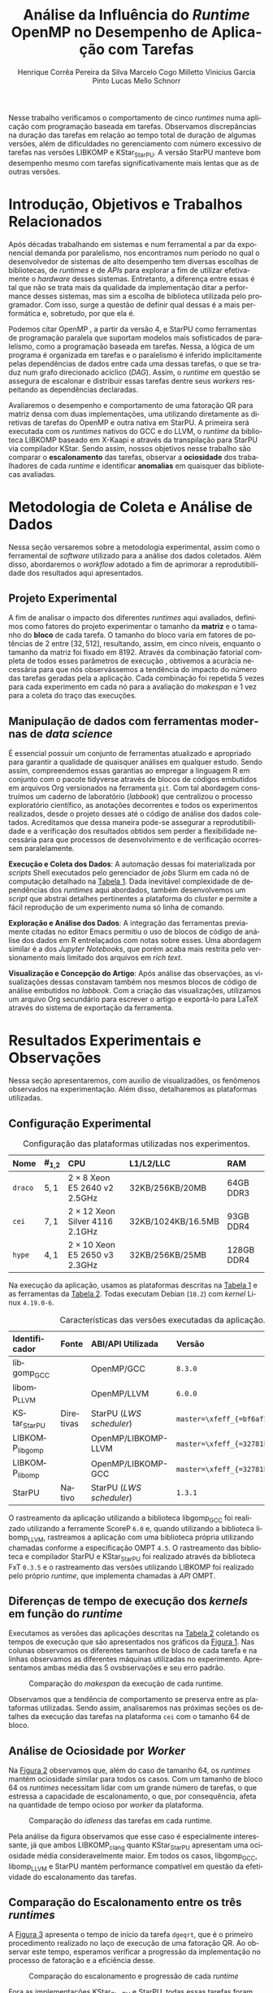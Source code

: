 # -*- org-export-babel-evaluate: nil -*-
# -*- coding: utf-8 -*-
# -*- mode: org -*-

#+title: Análise da Influência do /Runtime/ OpenMP no Desempenho de Aplicação com Tarefas @@latex: \vspace{-0.2cm}@@
#+author: @@latex: \vspace{-0.1cm}@@ Henrique Corrêa Pereira da Silva@@latex:\and@@
#+author: Marcelo Cogo Milletto@@latex:\and@@
#+author: Vinicius Garcia Pinto@@latex:\and\\@@
#+author: Lucas Mello Schnorr @@latex: \vspace{-0.2cm}@@

#+begin_export latex
\address{
  \vspace{-0.1cm}
  Instituto de Informática -- Universidade Federal do Rio Grande do Sul (UFRGS)
  \email{\{hcpsilva,marcelo.miletto,vgpinto,schnorr\}@inf.ufrgs.br}
}

\maketitle
#+end_export

#+Latex: \vspace{-0.5cm}

#+begin_resumo
Nesse trabalho verificamos o comportamento de cinco /runtimes/ numa
aplicação com programação baseada em tarefas. Observamos discrepâncias
na duração das tarefas em relação ao tempo total de duração
de algumas versões, além de dificuldades no gerenciamento com número
excessivo de tarefas nas versões LIBKOMP e KStar_{StarPU}. A versão
StarPU manteve bom desempenho mesmo com tarefas significativamente
mais lentas que as de outras versões.
#+end_resumo

#+Latex: \vspace{-0.7cm}

* Configuração                                                     :noexport:

# Local Variables:
# eval: (require 'ox-extra)
# eval: (require 'org-inlinetask)
# eval: (ox-extras-activate '(ignore-headlines))
# eval: (setq ispell-local-dictionary "brasileiro")
# eval: (flyspell-mode t)

# End:

#+startup: overview indent
#+language: pt-br
#+options: H:3 creator:nil timestamp:nil skip:nil toc:nil num:t ~:~ date:nil title:nil
#+tags: noexport(n) deprecated(d) ignore(i)
#+export_select_tags: export
#+export_exclude_tags: noexport

#+latex_class: article
#+latex_class_options: [12pt]
#+latex_header: \usepackage{sbc-template}
#+latex_header: \usepackage[brazil]{babel}
#+latex_header: \usepackage[utf8]{inputenc}
#+latex_header: \usepackage[T1]{fontenc}
#+latex_header: \usepackage{graphicx}
#+latex_header: \usepackage[caption=false]{subfig}
#+latex_header: \usepackage{booktabs}
#+latex_header: \usepackage{hyphenat}
#+latex_header: \usepackage{breakcites}
#+latex_header: \usepackage{fancyvrb}
#+latex_header: \hyphenation{e-la-bo-ra-ção re-pre-sen-tar}

# You need at least Org 9 and Emacs 24 to make this work.
# If you do, just type make (thanks Luka Stanisic for this).

* Introdução, Objetivos e Trabalhos Relacionados

#+begin_comment
- HPC é tri; contexto (paralelismo de tarefas)
  - Vários /runtimes/ capazes de prover esse paralelismo
  - ...
- Identificação do problema!
  - Problema: o desempenho depende do /runtime/ e não mais do programador
    - Qual é melhor /runtime/? Principalmente, porque um é melhor que outro?
  - Trabalhos relacionados
    - Marcelo
    - Outros a partir do trabalho do Marcelo
- Objetivos
  - Comparação do escalonamento
  - Análise de ociosidade
  - Observação de anomalies dependentes do /runtime/
    (Diferenças de tempo de /kernel/ em função do /runtime/)
- Constribuição
- Estrutura do artigo
#+end_comment

#+begin_comment Vinicius
Este primeiro paragráfo está bom, porém não temos tanto espaço, então o ideal
seria cortá-lo para umas 6 linhas, mantendo a mesma essencia, mas sendo mais
direto. Como a ERAD é um evento especifico de alto desempenho, podemos ser mais
diretos já que o público alvo tem algum dominio/interesse na temática.
#+end_comment

# Supercomputadores e computação de alto desempenho em geral são, hoje em dia,
# jogadores majoritariamente invisíveis num mundo cujos usuários de tecnologia
# exigem contato ubíquo e imperceptível com a informação ao alcance de suas
# mãos. Embora de sutil presença, a demanda à sistemas de alto desempenho cresce
# exponencialmente e, para alcançar essas exigências, o paralelismo se firma
# como único método confiável para prover o grau de performance desejado nesses
# sistemas. :'(

Após décadas trabalhando em sistemas e num ferramental a par da exponencial
demanda por paralelismo, nos encontramos num período no qual o desenvolvedor de
sistemas de alto desempenho tem diversas escolhas de bibliotecas, de /runtimes/
e de /APIs/ para explorar a fim de utilizar efetivamente o /hardware/ desses
sistemas. Entretanto, a diferença entre essas é tal que não se trata mais da
qualidade da implementação ditar a performance desses sistemas, mas sim a
escolha de biblioteca utilizada pelo programador. Com isso, surge a questão de
definir qual dessas é a mais performática e, sobretudo, por que ela é.

# achei sketchy até aqui
# outra realização: não tem tanto espaço assim na verdade, e ainda falta muita
# coisa!

Podemos citar OpenMP \cite{dagum1998openmp}, a partir da versão 4, e StarPU
\cite{augonnet2011starpu} como ferramentas de programação paralela que suportam
modelos mais sofisticados de paralelismo, como a programação baseada em
tarefas. Nessa, a lógica de um programa é organizada em tarefas e o paralelismo
é inferido implicitamente pelas dependências de dados entre cada uma dessas
tarefas, o que se traduz num grafo direcionado acíclico (/DAG/). Assim, o
/runtime/ em questão se assegura de escalonar e distribuir essas tarefas dentre
seus /workers/ respeitando as dependências declaradas.
# StarPU foi projetado especificamente com esse conceito em
# mente e, na versão =3.0= de sua especificação, esse conceito foi
# introduzido na especificação do OpenMP.

Avaliaremos o desempenho e comportamento de uma fatoração QR para matriz densa
com duas implementações, uma utilizando diretamente as diretivas de tarefas do
OpenMP e outra nativa em StarPU. A primeira será executada com os /runtimes/
nativos do GCC e do LLVM, o /runtime/ da biblioteca LIBKOMP baseado em X-Kaapi e
através da transpilação para StarPU via compilador KStar. Sendo assim, nossos
objetivos nesse trabalho são comparar o *escalonamento* das tarefas, observar a
*ociosidade* dos trabalhadores de cada /runtime/ e identificar *anomalias* em
quaisquer das bibliotecas avaliadas.

# lembrete pra eu colocar o paragrafo de related work aqui
#+begin_comment
Deixa sem por eqto, só vamos citar o do marcelo. Depois na versão final, fazemos
este ajuste..
#+end_comment

* Metodologia de Coleta e Análise de Dados

#+begin_comment
- Visão geral do workflow
  - Figura mostrando o funcionamento (com o texto a explicando)
#+end_comment

Nessa seção versaremos sobre a metodologia experimental, assim
como o ferramental de /software/ utilizado para a análise dos dados
coletados. Além disso, abordaremos o /workflow/ adotado a fim de aprimorar a
reprodutibilidade dos resultados aqui apresentados.

** Projeto Experimental

A fim de analisar o impacto dos diferentes /runtimes/ aqui avaliados, definimos
como fatores do projeto experimentar o tamanho da *matriz* e o tamanho do
*bloco* de cada tarefa. O tamanho do bloco varia em fatores de potências de $2$
entre $[32, 512]$, resultando, assim, em cinco níveis, enquanto o tamanho da
matriz foi fixado em $8192$. Através da combinação fatorial completa de todos
esses parâmetros de execução \cite{jain1991art}, obtivemos a acurácia necessária
para que nós observássemos a tendência do impacto do número das tarefas geradas
pela a aplicação. Cada combinação foi repetida 5 vezes para cada experimento em
cada nó para a avaliação do /makespan/ e 1 vez para a coleta do traço das
execuções.

** Manipulação de dados com ferramentas modernas de /data science/

É essencial possuir um conjunto de ferramentas atualizado e apropriado para
garantir a qualidade de quaisquer análises em qualquer estudo. Sendo assim,
compreendemos essas garantias ao empregar a linguagem R
em conjunto com o pacote tidyverse através de blocos de
códigos embutidos em arquivos Org \cite{dominik2010orgmode} versionados na
ferramenta =git=. Com tal abordagem construímos um caderno de laboratório
(/labbook/) que centralizou o processo exploratório científico, as anotações
decorrentes e todos os experimentos realizados, desde o projeto desses até o
código de análise dos dados coletados. Acreditamos que dessa maneira pode-se
assegurar a reprodutibilidade e a verificação dos resultados obtidos
\cite{stanisic2015workflow} sem perder a flexibilidade necessária para que
processos de desenvolvimento e de verificação ocorressem paralelamente.

# O que eu quis dizer com isso exatamente? "flexibilidade dos processos de
# desenvolvimento e de verificação"?
# O que eu queria dizer era que essa abordagem não enrigeceu o workflow a ponto
# do paralelismo de contribuições paralelas do git fosse perdido. Se é que isso
# faz sentido.

# sobre assegurar a reprodutibilidade: tenho alguma ideia de que é um processo
# muito mais complexo, mas me faltou palavras para afirmar que nossa segurança
# sobre a reprodutibilidade aumentou sem utilizar palavras tão fortes.

#+latex: \noindent
*Execução e Coleta dos Dados*: A automação dessas foi materializada por
/scripts/ Shell executados pelo gerenciador de /jobs/ Slurm em cada nó de
computação detalhado na [[tab:plataformas][Tabela 1]]. Dada inevitável complexidade de
dependências dos /runtimes/ aqui abordados, também desenvolvemos um
/script/ que abstrai detalhes pertinentes a plataforma do /cluster/ e
permite a fácil reprodução de um experimento numa só linha de comando.

#+latex: \noindent
*Exploração e Análise dos Dados*: A integração das ferramentas previamente
citadas no editor Emacs permitiu o uso de blocos de código de análise dos dados
em R entrelaçados com notas sobre esses. Uma abordagem similar é a dos /Jupyter
Notebooks/, que porém acaba mais restrita pelo versionamento mais limitado dos
arquivos em /rich text/.

# essa última frase está especialmente fraca

#+latex: \noindent
*Visualização e Concepção do Artigo*: Após análise das observações, as
visualizações dessas constavam também nos mesmos blocos de código de
análise embutidos no /labbook/. Com a criação das visualizações,
utilizamos um arquivo Org secundário para escrever o artigo e
exportá-lo para LaTeX através do sistema de exportação da ferramenta.

# acredito que é possível perceber que eu não sei mais o que falar sobre o
# workflow.

* Resultados Experimentais e Observações

Nessa seção apresentaremos, com auxilio de visualizadões, os fenômenos observados na
experimentação. Além disso, detalharemos as plataformas utilizadas.

** Configuração Experimental

#+begin_comment
\noindent
*Configuração Experimental*:
- Configuração de SW e HW
  - Detalhamentos precisos (versão, cores, modelo da CPU, Qtdade memória)
- SW
  - Starpu/LWS
#+end_comment

#+name: tab:plataformas
#+attr_latex: :float t :placement [!htb] :font \small
#+caption: Configuração das plataformas utilizadas nos experimentos.
|---------+-----------+---------------------------------------+--------------------+------------|
| <l>     | <l>       | <l>                                   | <l>                | <l>        |
| *Nome*  | *#_{1,2}* | *CPU*                                 | *L1/L2/LLC*        | *RAM*      |
|---------+-----------+---------------------------------------+--------------------+------------|
| =draco= | $5, 1$    | $2 \times 8$ Xeon E5 2640 v2 2.5GHz   | 32KB/256KB/20MB    | 64GB DDR3  |
| =cei=   | $7, 1$    | $2 \times 12$ Xeon Silver 4116 2.1GHz | 32KB/1024KB/16.5MB | 93GB DDR4  |
| =hype=  | $4, 1$    | $2 \times 10$ Xeon E5 2650 v3 2.3GHz  | 32KB/256KB/25MB    | 128GB DDR4 |
|---------+-----------+---------------------------------------+--------------------+------------|

Na execução da aplicação, usamos as plataformas descritas na
[[tab:plataformas][Tabela 1]] e as ferramentas da  [[tab:versoes][Tabela 2]]. Todas executam
Debian (=10.2=) com  /kernel/ Linux =4.19.0-6=.

#+begin_comment
Listamos em cada uma dessas o seu identificador, a quantidade de nós
utilizados na coleta do /makespan/ e do rastreamento, o(s) processador(es), a
quantidade e níveis de memória /cache/ e quantidade de memória /RAM/,
respectivamente.

A versão da distribuição corresponde ao lançamento da segunda atualização da
décima distribuição estável =10.2=, de codinome Buster.
#+end_comment

#+name: tab:versoes
#+attr_latex: :float t :placement [!htb] :font \small
#+caption: Características das versões executadas da aplicação.
|-------------------+-----------+--------------------------+-------------------------------------|
| <l>               | <l>       | <l>                      | <l>                                 |
| *Identificador*   | *Fonte*   | *ABI/API Utilizada*      | *Versão*                            |
|-------------------+-----------+--------------------------+-------------------------------------|
| libgomp_{GCC}     |           | OpenMP/GCC               | =8.3.0=                             |
| libomp_{LLVM}     |           | OpenMP/LLVM              | =6.0.0=                             |
| KStar_{StarPU}    | Diretivas | StarPU (/LWS scheduler/) | =master=\xfeff_{=bf6af54e57bad130=} |
| LIBKOMP_{libgomp} |           | OpenMP/LIBKOMP-LLVM      | =master=\xfeff_{=32781b6dab10b1b5=} |
| LIBKOMP_{libomp}  |           | OpenMP/LIBKOMP-GCC       | =master=\xfeff_{=32781b6dab10b1b5=} |
|-------------------+-----------+--------------------------+-------------------------------------|
| StarPU            | Nativo    | StarPU (/LWS scheduler/) | =1.3.1=                             |
|-------------------+-----------+--------------------------+-------------------------------------|

#+begin_comment
#+latex: \noindent
*Versão das Bibliotecas e Binários*: A ferramenta utilizada para a compilação de
todos os binários foi o /frontend/ para a linguagem C do sistema de compiladores
GCC, versão =8.3.0= \cite{gnu2018manual}. As bibliotecas padrão utilizadas
foram, portanto, as distribuídas com esse /release/ do compilador. O /runtime/
de OpenMP utilizado do projeto LLVM foi a versão distribuída com o lançamento
=6.0.0= do /frontend/ Clang \cite{llvm2018manual}. Todas os /runtimes/ de OpenMP
utilizados seguem a especificação =4.5= \cite{openmp2015spec}. A versão da
biblioteca StarPU utilizada foi a versão estável =1.3.1= utilizando o
/scheduler/ padrão /Locality Work Stealing/ (/LWS/). Para todos os binários
gerados, utilizamos a biblioteca LAPACK \cite{lapack1999guide} de versão
=3.8.0=, distribuída no pacote Netlib[fn:2]. Para as ferramentas LIBKOMP
\cite{broquedis2012libkomp} e KStar \cite{agullo2017kstar}, foram utilizadas as
versões em desenvolvimento das /branches/ =libkomp= (/commit hash/
=32781b6dab10b1b5=) e =master= (/commit hash/ =bf6af54e57bad130=)
respectivamente.
#+end_comment

O rastreamento da aplicação utilizando a biblioteca libgomp_{GCC} foi realizado
utilizando a ferramente ScoreP =6.0= e, quando utilizando a biblioteca
libomp_{LLVM}, rastreamos a aplicação com uma biblioteca própria utilizando
chamadas conforme a especificação OMPT =4.5=. O rastreamento das biblioteca e
compilador StarPU e KStar_{StarPU} foi realizado através da biblioteca FxT
=0.3.5= e o rastreamento das versões utilizando LIBKOMP foi realizado pelo
próprio /runtime/, que implementa chamadas à /API/ OMPT.

[fn:1] O link para o /website/ da distribuição é: https://www.debian.org/
[fn:2] O link para o /website/ do Netlib é: https://www.netlib.org/

** Diferenças de tempo de execução dos /kernels/ em função do /runtime/

Executamos as versões das aplicações descritas na [[tab:versoes][Tabela 2]]
coletando os tempos de execução que são apresentados nos gráficos da [[fig:makespan][Figura 1]]. Nas colunas observamos os
diferentes tamanhos de bloco de cada tarefa e na linhas observamos as diferentes
máquinas utilizadas no experimento. Apresentamos ambas média das 5 ovsbservações e
seu erro padrão.

#+name: fig:makespan
#+attr_latex: :float t :placement [!htb]
#+caption: Comparação do /makespan/ da execução de cada runtime.
[[../img/makespan-all.png]]

#+Latex: \vspace{-0.4cm}

Observamos que a tendência de comportamento se preserva entre as plataformas
utilizadas. Sendo assim, analisaremos nas próximas seções os detalhes da
execução das tarefas na plataforma =cei= com o tamanho $64$ de bloco.

** Análise de Ociosidade por /Worker/

Na [[fig:idleness][Figura 2]] observamos que, além do caso de tamanho $64$, os
/runtimes/ mantém ociosidade similar para todos os casos. Com um tamanho de
bloco $64$ os /runtimes/ necessitam lidar com um grande número de tarefas, o que
estressa a capacidade de escalonamento, o que, por consequência, afeta na
quantidade de tempo ocioso por /worker/ da plataforma.

#+name: fig:idleness
#+attr_latex: :float t :placement [!htb]
#+caption: Comparação do /idleness/ das tarefas em cada runtime.
[[../img/idleness-all-cei.png]]

Pela análise da figura observamos que esse caso é especialmente interessante, já
que ambos LIBKOMP_clang quanto KStar_{StarPU} apresentam uma ociosidade média
consideravelmente maior. Em todos os casos, libgomp_{GCC}, libomp_{LLVM} e StarPU
mantém performance compatível em questão da efetividade do escalonamento das
tarefas.

** Comparação do Escalonamento entre os três /runtimes/

#+begin_comment
Figura que a gente conversou
- cowplot -> ~plot_grid~, alinhamento do eixo X (tempo), eixo Y são os workers
- Selecionar alguns dgeqrt (primeira tarefa de cada laço mais externo)
  - Colocar elas em evidência de maneira sincronizado
#+end_comment

A [[fig:dgeqrt][Figura 3]] apresenta o tempo de início da tarefa =dgeqrt=, que é
o primeiro procedimento realizado no laço de execução de uma fatoração QR. Ao
observar este tempo, esperamos verificar a progressão da
implementação no processo de fatoração e a eficiência desse.

#+name: fig:dgeqrt
#+attr_latex: :float t :placement [!htb]
#+caption: Comparação do escalonamento e progressão de cada /runtime/
[[../img/dgeqrt-start-cei.png]]

Fora as implementações KStar_{StarPU} e StarPU, todas essas tarefas foram
iniciadas no primeiro segundo de execução. Além disso, a implementação
KStar_{StarPU} iniciou essas tarefas significativamente antes do que a em StarPU
nativo.

* Conclusão e Trabalhos Futuros

#+begin_comment
Precisamos aprofundar a investigação

suposicoes:
- kstar parece nao estar respeitando as deps (faz sentido pelo
makespan mto curto e pela figura "schnorr")
  - solucoes? implementar a verificacao da solucao
  - olhar as dependencias das tarefas (starpu e kstar possuem essa
  info)
- kstar e libkomp nao sao bons com grão pequeno (mtas tarefas) ->
conforme podemos ver nos gráficos de idleness

- daqui pra baixo, foco no tamanho 64 que no momento é o mais
intrigante!!

- tarefas no kstar e starpu sao mto mais lentas sem razao aparente
  - embora starpu tenha bom desempenho

- tarefas starpu duram mto mais, os tempos sao compativeis
  - quem está errado, rastreamento do starpu ou os demais?

  - continuar a analise dos rastros, visualmente sao compativeis, mas
  é inconsistente com a duração das tarefas (ver cei tamanho 64)
    - contar se o número de tarefas bate (tem q bater)
      - suposicao: A minha suposição é o rastreamento do marcelo e/ou
      scorep esta fatiando algumas tarefas
      - como proovar (isso só pra dois runtimes starpu vs ompt) :
        - plotar total de tarefas de cada tipo em cada runtime.
        - soma o tempo total gasto computando cada tarefa

- trabalhos futuros:
  continuar a analise, implementar a verificacao da solucao do qr,
  incluir ompss, testar outras arquiteturas (cpu)
#+end_comment

Nesse trabalho analisamos o desempenho e comportamento de cinco /runtimes/
implementando uma fatoração QR utilizando tarefas. A partir dessas observações,
identificamos que os tempos de duração das tarefas são incompatíveis com a taxa
de ociosidade e tempo total observados, como é o caso das implementações
libgomp_{GCC}, libomp_{LLVM} e LIBKOMP. Além disso, verificamos que as ferramentas
KStar e LIBKOMP não obtiveram desem desejável quando o grão de trabalho
era pequeno, conforme detalhado na [[/Análise de Ociosidade por /Worker/][Subseção 3.3]]. Pela visualização do /makespan/ da
[[fig:makespan][Figura 1]] percebemos que existe um comportamento anômalo da
ferramenta KStar_{StarPU} em quase todos os casos, o que acreditamos
indicar que esta versão não está respeitando as dependências de dados entre as tarefas.

Tais constatações pedem pela continuação e aprofundamento da investigação até
aqui realizada. Para trabalhos futuros, consideramos implementar a verificação
da solução obtida pela execução, adicionar o /runtime/ OmpSs
\cite{duran2011ompss} aos testes e também abranger diferentes arquiteturas de
processador nos testes.

* Referências                                                        :ignore:

# See next section to understand how refs.bib file is created.

#+latex: \bibliographystyle{sbc}
#+latex: \bibliography{refs}

* Bibtex                                                           :noexport:

Tangle this file with C-c C-v t

#+begin_src bibtex :tangle refs.bib
% Only BIBTEX entries here

@article{agullo2017kstar,
 author = {E. {Agullo} and O. {Aumage} and B. {Bramas} and O. {Coulaud} and S. {Pitoiset}},
 journal = {IEEE Transactions on Parallel and Distributed Systems},
 title = {Bridging the Gap Between OpenMP and Task-Based Runtime Systems for the Fast Multipole Method},
 year = {2017},
 volume = {28},
 number = {10},
 pages = {2794-2807},
 doi = {10.1109/TPDS.2017.2697857},
 ISSN = {2161-9883},
 month = {Oct}
}

@inproceedings{yoo2003slurm,
 author = {Yoo, Andy B. and Jette, Morris A. and Grondona, Mark},
 title = {SLURM: Simple Linux Utility for Resource Management},
 booktitle = {Job Scheduling Strategies for Parallel Processing},
 year = {2003},
 publisher = {Springer Berlin Heidelberg},
 address = {Berlin, Heidelberg},
 pages = {44--60},
 isbn = {978-3-540-39727-4}
}

@inproceedings{broquedis2012libkomp,
 author = {Broquedis, Fran{\c{c}}ois and Gautier, Thierry and Danjean, Vincent},
 editor = {Chapman, Barbara M. and Massaioli, Federico and M{\"u}ller, Matthias S. and Rorro, Marco},
 title = {libKOMP, an Efficient OpenMP Runtime System for Both Fork-Join and Data Flow Paradigms},
 booktitle = {OpenMP in a Heterogeneous World},
 year = {2012},
 publisher = {Springer Berlin Heidelberg},
 address = {Berlin, Heidelberg},
 pages = {102--115},
 isbn = {978-3-642-30961-8}
}

@inproceedings{nesi2019pcad,
 author = {Lucas Leandro Nesi and Matheus S. Serpa and Lucas Mello Schnorr and Philippe Olivier Alexandre Navaux},
 title = {HPC Resources Management Infraestruture Description and 10-month Statistics},
 booktitle = {Anais do XVII Workshop de Processamento Paralelo e Distribuído},
 location = {Porto Alegre},
 year = {2019},
 keywords = {},
 pages = {21--24},
 url = {https://www.inf.ufrgs.br/gppd/wsppd/2019/papers/proceedings/WSPPDProceedings.pdf}
}

@inproceedings{miletto2019abrest,
 author = {Marcelo Miletto and Lucas Schnorr},
 title = {OpenMP and StarPU Abreast: the Impact of Runtime in Task-Based Block QR Factorization Performance},
 booktitle = {Anais do XX Simpósio em Sistemas Computacionais de Alto Desempenho},
 location = {Campo Grande},
 year = {2019},
 keywords = {},
 pages = {25--36},
 publisher = {SBC},
 address = {Porto Alegre, RS, Brasil},
 doi = {10.5753/wscad.2019.8654},
 url = {https://sol.sbc.org.br/index.php/wscad/article/view/8654}
}

@article{pinto2018ccpe,
 author = {Garcia Pinto, Vinícius and Mello Schnorr, Lucas and Stanisic, Luka and Legrand, Arnaud and Thibault, Samuel and Danjean, Vincent},
 title = {A visual performance analysis framework for task-based parallel applications running on hybrid clusters},
 journal = {Concurrency and Computation: Practice and Experience},
 volume = {30},
 number = {18},
 pages = {e4472},
 keywords = {Cholesky, heterogeneous platforms, high-performance computing, task-based applications, trace visualization},
 doi = {10.1002/cpe.4472},
 url = {https://onlinelibrary.wiley.com/doi/abs/10.1002/cpe.4472},
 eprint = {https://onlinelibrary.wiley.com/doi/pdf/10.1002/cpe.4472},
 note = {e4472 cpe.4472},
 year = {2018}
}

@article{augonnet2011starpu,
 author = {Augonnet, Cédric and Thibault, Samuel and Namyst, Raymond and Wacrenier, Pierre-André},
 title = {{StarPU}: a unified platform for task scheduling on heterogeneous multicore architectures},
 journal = {Concurrency and Computation: Practice and Experience},
 volume = {23},
 number = {2},
 pages = {187-198},
 keywords = {GPU, multicore, accelerator, scheduling, runtime system},
 doi = {10.1002/cpe.1631},
 url = {https://onlinelibrary.wiley.com/doi/abs/10.1002/cpe.1631},
 eprint = {https://onlinelibrary.wiley.com/doi/pdf/10.1002/cpe.1631},
 year = {2011}
}

@article{stanisic2015workflow,
 author = {Stanisic, Luka and Legrand, Arnaud and Danjean, Vincent},
 title = {An Effective Git And Org-Mode Based Workflow For Reproducible Research},
 journal = {SIGOPS Oper. Syst. Rev.},
 issue_date = {January 2015},
 volume = {49},
 number = {1},
 month = jan,
 year = {2015},
 issn = {0163-5980},
 pages = {61--70},
 numpages = {10},
 url = {http://doi.acm.org/10.1145/2723872.2723881},
 doi = {10.1145/2723872.2723881},
 acmid = {2723881},
 publisher = {ACM},
 address = {New York, NY, USA},
}

@article{knuth1984literate,
 author = {Knuth, D. E.},
 doi = {10.1093/comjnl/27.2.97},
 issn = {0010-4620},
 journal = {The Computer Journal},
 month = 2,
 number = 2,
 pages = {97--111},
 publisher = {Oxford University Press},
 title = {{Literate Programming}},
 volume = 27,
 year = 1984
}

@book{jain1991art,
 location = {New York},
 edition = {1st},
 title = {The Art of Computer Systems Performance Analysis: Techniques for Experimental Design, Measurement, Simulation, and Modeling},
 isbn = {978-0-471-50336-1},
 shorttitle = {The Art of Computer Systems Performance Analysis},
 abstract = {The Art of Computer Systems Performance Analysis "At last, a welcome and needed text for computer professionals who require practical, ready-to-apply techniques for performance analysis. Highly recommended!" -Dr. Leonard Kleinrock University of California, Los Angeles "An entirely refreshing text which has just the right mixture of theory and real world practice. The book is ideal for both classroom instruction and self-study." -Dr. Raymond L. Pickholtz President, {IEEE} Communications Society "An extraordinarily comprehensive treatment of both theoretical and practical issues." -Dr. Jeffrey P. Buzen Internationally recognized performance analysis expert ". it is the most thorough book available to date" -Dr. Erol Gelenbe Université René Descartes, Paris ". an extraordinary book.. A worthy addition to the bookshelf of any practicing computer or communications engineer" -Dr. Vinton G. Cer??? Chairman, {ACM} {SIGCOMM} "This is an unusual object, a textbook that one wants to sit down and peruse. The prose is clear and fluent, but more important, it is witty." -Allison Mankin The Mitre Washington Networking Center Newsletter},
 pagetotal = {685},
 publisher = {Wiley},
 author = {Jain, Raj},
 year = {1991},
 date = {1991-04}
}

@book{dominik2010orgmode,
 author = {Dominik, Carsten},
 title = {The Org Mode 7 Reference Manual - Organize Your Life with GNU Emacs},
 year = {2010},
 isbn = {1906966087, 9781906966089},
 publisher = {Network Theory Ltd.},
}

@book{stallman2017emacs,
 address = {Boston, USA},
 author = {Richard Stallman and others},
 edition = 17,
 pages = 635,
 publisher = {Free Software Foundation},
 title = {{GNU Emacs Manual}},
 url = {https://www.gnu.org/software/emacs/manual/pdf/emacs.pdf},
 urldate = {2017-12-04},
 year = 2017
}

@manual{rteam2018manual,
 title = {R: A Language and Environment for Statistical Computing},
 author = {{R Core Team}},
 organization = {R Foundation for Statistical Computing},
 address = {Vienna, Austria},
 year = {2018},
 url = {https://www.R-project.org/},
}

@article{wickham2019tidyverse,
 title = {Welcome to the {tidyverse}},
 author = {Hadley Wickham and Mara Averick and Jennifer Bryan and Winston Chang and Lucy D'Agostino McGowan and Romain François and Garrett Grolemund and Alex Hayes and Lionel Henry and Jim Hester and Max Kuhn and Thomas Lin Pedersen and Evan Miller and Stephan Milton Bache and Kirill Müller and Jeroen Ooms and David Robinson and Dana Paige Seidel and Vitalie Spinu and Kohske Takahashi and Davis Vaughan and Claus Wilke and Kara Woo and Hiroaki Yutani},
 year = {2019},
 journal = {Journal of Open Source Software},
 volume = {4},
 number = {43},
 pages = {1686},
 doi = {10.21105/joss.01686},
}

@inproceedings{gamblin2015spack,
 title = {The Spack package manager: Bringing order to HPC software chaos},
 author = {Gamblin, Todd and LeGendre, Matthew and Collette, Michael R and Lee, Gregory L and Moody, Adam and de Supinski, Bronis R and Futral, Scott},
 booktitle = {High Performance Computing, Networking, Storage and Analysis, 2015 SC-International Conference for},
 pages = {1--12},
 year = {2015},
 organization = {IEEE}
}

@inproceedings{knupfer2012scorep,
 author = {Kn{\"u}pfer, Andreas and R{\"o}ssel, Christian and Mey, Dieter an and Biersdorff, Scott and Diethelm, Kai and Eschweiler, Dominic and Geimer, Markus and Gerndt, Michael and Lorenz, Daniel and Malony, Allen and Nagel, Wolfgang E. and Oleynik, Yury and Philippen, Peter and Saviankou, Pavel and Schmidl, Dirk and Shende, Sameer and Tsch{\"u}ter, Ronny and Wagner, Michael and Wesarg, Bert and Wolf, Felix},
 editor = {Brunst, Holger and M{\"u}ller, Matthias S. and Nagel, Wolfgang E. and Resch, Michael M.},
 title = {Score-P: A Joint Performance Measurement Run-Time Infrastructure for Periscope,Scalasca, TAU, and Vampir},
 booktitle = {Tools for High Performance Computing 2011},
 year = {2012},
 publisher = {Springer Berlin Heidelberg},
 address = {Berlin, Heidelberg},
 pages = {79--91},
 isbn = {978-3-642-31476-6}
}

@book{lapack1999guide,
 author = {Anderson, E. and Bai, Z. and Bischof, C. and Blackford, S. and Demmel, J. and Dongarra, J. and Du Croz, J. and Greenbaum, A. and Hammarling, S. and McKenney, A. and Sorensen, D.},
 title = {{LAPACK} Users' Guide},
 edition = {Third},
 publisher = {Society for Industrial and Applied Mathematics},
 year = {1999},
 address = {Philadelphia, PA},
 isbn = {0-89871-447-8 (paperback)}
}

@article{dagum1998openmp,
 author = {Dagum, Leonardo and Menon, Ramesh},
 journal = {Computational Science \& Engineering, IEEE},
 number = {1},
 pages = {46--55},
 publisher = {IEEE},
 title = {{OpenMP}: an industry standard API for shared-memory programming},
 volume = {5},
 year = {1998}
}

@misc{openmp2015spec,
 author = {{OpenMP Architecture Review Board}},
 title = {{OpenMP} Application Program Interface Version 4.5},
 month = {November},
 year = {2015},
 url = {https://www.openmp.org/wp-content/uploads/openmp-4.5.pdf}
}

@manual{llvm2018manual,
 title = {Clang: a C language family frontend for LLVM Version 6.0.0},
 author = {{LLVM Developer Team}},
 organization = {LLVM Foundation},
 address = {California, United States of America},
 year = {2018},
 url = {https://releases.llvm.org/6.0.0/tools/clang/docs/UsersManual.html},
}

@manual{gnu2018manual,
 title = {{GCC}, the GNU Compiler Collection Version 8.3.0},
 author = {{GCC Team}},
 organization = {Free Software Foundation},
 address = {Massachusetts, United States of America},
 year = {2018},
 url = {https://gcc.gnu.org/onlinedocs/gcc-8.3.0/gcc/},
}

@article{blumofe1996cilk,
 title = {Cilk: An efficient multithreaded runtime system},
 author = {Blumofe, Robert D and Joerg, Christopher F and Kuszmaul, Bradley C and Leiserson, Charles E and Randall, Keith H and Zhou, Yuli},
 journal = {Journal of parallel and distributed computing},
 volume = {37},
 number = {1},
 pages = {55--69},
 year = {1996},
 publisher = {Elsevier}
}

@inproceedings{eichenberger2013ompt,
 title = {{OMPT}: An {OpenMP} tools application programming interface for performance analysis},
 author = {Eichenberger, Alexandre E and Mellor-Crummey, John and Schulz, Martin and Wong, Michael and Copty, Nawal and Dietrich, Robert and Liu, Xu and Loh, Eugene and Lorenz, Daniel},
 booktitle = {International Workshop on OpenMP},
 pages = {171--185},
 year = {2013},
 organization = {Springer}
}

@article{pheatt2008tbb,
 title = {Intel® threading building blocks},
 volume = {23},
 issn = {1937-4771},
 pages = {298},
 number = {4},
 journaltitle = {Journal of Computing Sciences in Colleges},
 shortjournal = {J. Comput. Sci. Coll.},
 author = {Pheatt, Chuck},
 date = {2008-04-01},
 year = {2008}
}

@article{duran2011ompss,
 title = {{OmpSs}: a Proposal for Programming Heterogeneous Multi-Core Architectures.},
 volume = {21},
 doi = {10.1142/S0129626411000151},
 shorttitle = {Ompss},
 pages = {173--193},
 journaltitle = {Parallel Processing Letters},
 shortjournal = {Parallel Processing Letters},
 author = {Duran, Alejandro and Ayguadé, Eduard and Badia, Rosa M. and Labarta, Jesús and Martinell, Luis and Martorell, Xavier and Planas, Judit},
 date = {2011-06-01},
 year = {2011}
}
#+end_src
